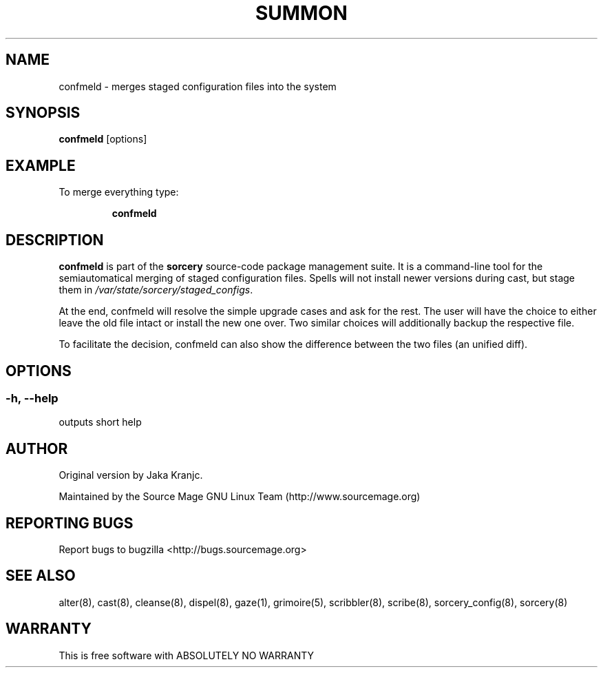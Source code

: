 .TH SUMMON 8 "November 2007" "Source Mage GNU Linux" "System Administration"
.SH NAME
confmeld \- merges staged configuration files into the system
.SH SYNOPSIS
.B confmeld
[options]
.SH "EXAMPLE"
To merge everything type:
.IP
.B confmeld
.SH "DESCRIPTION" 
.B confmeld
is part of the
.B sorcery
source-code package management suite. It is a command-line tool
for the semiautomatical merging of staged configuration files. Spells will not
install newer versions during cast, but stage them in 
.I /var/state/sorcery/staged_configs\fR.\fP 

At the end, confmeld will resolve the simple upgrade cases and ask  
for the rest. The user will have the choice to either leave the old file intact
or install the new one over. Two similar choices will additionally backup the
respective file.

To facilitate the decision, confmeld can also show the difference between the 
two files (an unified diff).

.SH "OPTIONS"
.SS "-h, --help"
outputs short help
.SH "AUTHOR"
Original version by Jaka Kranjc.
.PP
Maintained by the Source Mage GNU Linux Team (http://www.sourcemage.org)
.SH "REPORTING BUGS"
Report bugs to bugzilla <http://bugs.sourcemage.org>
.SH "SEE ALSO"
alter(8), cast(8), cleanse(8), dispel(8), gaze(1), grimoire(5),
scribbler(8), scribe(8), sorcery_config(8), sorcery(8)
.SH "WARRANTY"
This is free software with ABSOLUTELY NO WARRANTY
